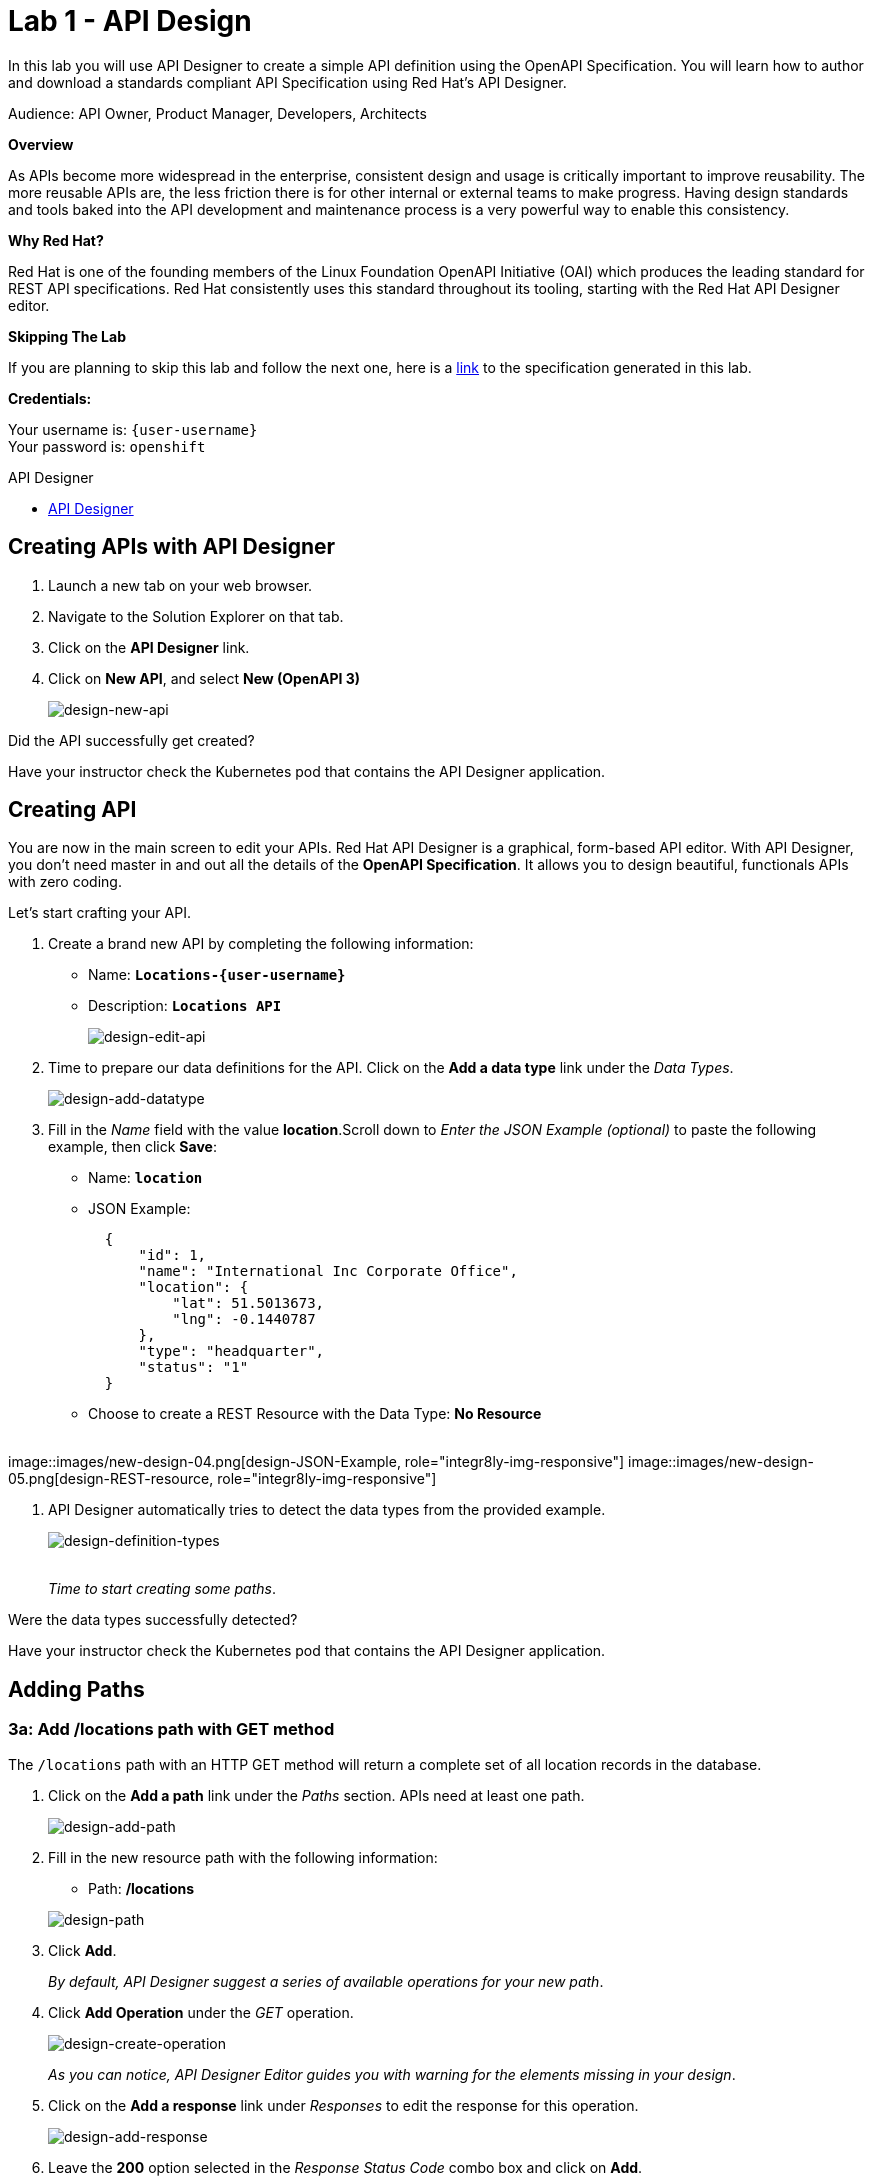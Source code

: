:walkthrough: Create an OpenAPI Specification using Apicurio Studio
:apicurio-studio-url: https://apicurito-ui-apicurito.{openshift-app-host}
:next-lab-url: https://tutorial-web-app-webapp.{openshift-app-host}/tutorial/dayinthelife-integration.git-citizen-integrator-track-lab02/
:user-password: openshift

ifdef::env-github[]
:next-lab-url: ../lab02/walkthrough.adoc
endif::[]

[id='api-design']
= Lab 1 - API Design

In this lab you will use API Designer to create a simple API definition using the OpenAPI Specification. You will learn how to author and download a standards compliant API Specification using Red Hat's API Designer.

Audience: API Owner, Product Manager, Developers, Architects

*Overview*

As APIs become more widespread in the enterprise, consistent design and usage is critically important to improve reusability. The more reusable APIs are, the less friction there is for other internal or external teams to make progress. Having design standards and tools baked into the API development and maintenance process is a very powerful way to enable this consistency.

*Why Red Hat?*

Red Hat is one of the founding members of the Linux Foundation OpenAPI Initiative (OAI) which produces the leading standard for REST API specifications. Red Hat consistently uses this standard throughout its tooling, starting with the Red Hat API Designer editor.

*Skipping The Lab*

If you are planning to skip this lab and follow the next one, here is a https://github.com/RedHatWorkshops/dayinthelife-integration/tree/master/docs/labs/citizen-integrator-track/resources[link] to the specification generated in this lab.

*Credentials:*

Your username is: `{user-username}` +
Your password is: `{user-password}`

[type=walkthroughResource]
.API Designer
****
* link:{apicurio-studio-url}[API Designer, window="_blank"]
****

[time=2]
[id="creating-apis-with-apicurio-studio"]
== Creating APIs with API Designer

. Launch a new tab on your web browser.
. Navigate to the Solution Explorer on that tab.
. Click on the *API Designer* link.


. Click on *New API*, and select *New (OpenAPI 3)*
+
image::images/new-design-01.png[design-new-api, role="integr8ly-img-responsive"]

[type=verification]
Did the API successfully get created?

[type=verificationFail]
Have your instructor check the Kubernetes pod that contains the API Designer application.

[time=2]
[id="editing-apis"]
== Creating API

You are now in the main screen to edit your APIs. Red Hat API Designer is a graphical, form-based API editor. With API Designer, you don't need master in and out all the details of the *OpenAPI Specification*. It allows you to design beautiful, functionals APIs with zero coding.

Let's start crafting your API.

. Create a brand new API by completing the following information:
 ** Name: *`Locations-{user-username}`*
 ** Description: *`Locations API`*
+
image::images/new-design-02.png[design-edit-api, role="integr8ly-img-responsive"]


. Time to prepare our data definitions for the API. Click on the *Add a data type* link under the _Data Types_.
+
image::images/new-design-03.png[design-add-datatype, role="integr8ly-img-responsive"]

. Fill in the _Name_ field with the value *location*.Scroll down to _Enter the JSON Example (optional)_ to paste the following example, then click *Save*:
 ** Name: *`location`*
 ** JSON Example:
+
[source,bash]
----
  {
      "id": 1,
      "name": "International Inc Corporate Office",
      "location": {
          "lat": 51.5013673,
          "lng": -0.1440787
      },
      "type": "headquarter",
      "status": "1"
  }
----

 ** Choose to create a REST Resource with the Data Type: *No Resource*

{empty} +
image::images/new-design-04.png[design-JSON-Example, role="integr8ly-img-responsive"]
image::images/new-design-05.png[design-REST-resource, role="integr8ly-img-responsive"]

. API Designer automatically tries to detect the data types from the provided example.
+
image::images/new-design-06.png[design-definition-types, role="integr8ly-img-responsive"]
{empty} +
_Time to start creating some paths_.

[type=verification]
Were the data types successfully detected?

[type=verificationFail]
Have your instructor check the Kubernetes pod that contains the API Designer application.

[time=2]
[id="adding-paths"]
== Adding Paths

=== 3a: Add /locations path with GET method

The `/locations` path with an HTTP GET method will return a complete set of all location records in the database.

. Click on the *Add a path* link under the _Paths_ section. APIs need at least one path.
+
image::images/new-design-07.png[design-add-path, role="integr8ly-img-responsive"]

. Fill in the new resource path with the following information:
 ** Path: */locations*

+
image::images/new-design-08.png[design-path, role="integr8ly-img-responsive"]
. Click *Add*.
+
_By default, API Designer suggest a series of available operations for your new path_.

. Click *Add Operation* under the _GET_ operation.
+
image::images/new-design-09.png[design-create-operation, role="integr8ly-img-responsive"]
+
_As you can notice, API Designer Editor guides you with warning for the elements missing in your design_.

. Click on the *Add a response* link under _Responses_ to edit the response for this operation.
+
image::images/new-design-10.png[design-add-response, role="integr8ly-img-responsive"]

. Leave the *200* option selected in the  _Response Status Code_ combo box and click on *Add*.
+
image::images/new-design-11.png[design-add-response-code, role="integr8ly-img-responsive"]

. Click the *Add Media Type* button.
+
image::images/new-design-12.png[design-edit-response, role="integr8ly-img-responsive"]

. Click on the _Add_ button to accept *application/json* as the Media Type.
+
image::images/new-design-13.png[design-location-type, role="integr8ly-img-responsive"]

. Click on the _Type_ dropdown and select *Array* and *location*.
+
image::images/new-design-14.png[design-location-type, role="integr8ly-img-responsive"]

. Click on the *No Examples defined* tab and click on *Add an example* link to add a Response Example.
+
_This will be useful to mock your API in the next lab_.
+
image::images/new-design-15.png[design-add-example, role="integr8ly-img-responsive"]

. Fill in the information for your response example:
 ** Name: *`all`*
 ** Example:
+
[source,bash]
----
  [
      {
          "id": 1,
          "name": "International Inc Corporate Office",
          "location": {
              "lat": 51.5013673,
              "lng": -0.1440787
          },
          "type": "headquarter",
          "status": "1"
      },
      {
          "id": 2,
          "name": "International Inc North America",
          "location": {
              "lat": 40.6976701,
              "lng": -74.259876
          },
          "type": "office",
          "status": "1"
      },
      {
          "id": 3,
          "name": "International Inc France",
          "location": {
              "lat": 48.859,
              "lng": 2.2069746
          },
          "type": "office",
          "status": "1"
      }
  ]
----

+
image::images/new-design-16.png[design-response-example, role="integr8ly-img-responsive"]
. Click on edit button for _Description_ message, and enter `Returns an array of location records` as the description.  Click the check-mark button to accept the description.
+
image::images/new-design-17.png[design-response-example, role="integr8ly-img-responsive"]


[type=verification]
Were the HTTP Response, `path` parameter and `GET` operation created successfully?

[type=verificationFail]
Have your instructor check the Kubernetes pod that contains the API Designer application.


=== 3b: Add /locations/{id} path with GET method

The `+/locations/{id}+` path will return a single location record based on a single `id` parameter, passed via the URL.

. Now we need to create another path.  Click on the `+` symbol to add a new path, then enter `+/locations/{id}+` for the *Path* property.  Click *Add*.
+
image::images/new-design-18.png[design-location-type, role="integr8ly-img-responsive"]

. Scroll over the `id` _Path Parameter_ value, then click the *Create* button.
+
image::images/new-design-19.png[design-location-type, role="integr8ly-img-responsive"]

. Click the drop-down arrow, then update the `id` Path Parameter by selecting `Integer` as the *Type* and `32-Bit Integer` as the sub-type.
+
image::images/new-design-20.png[design-location-type, role="integr8ly-img-responsive"]

. Click on the `Add Operation` button underneath *GET*, then click the green *GET* button.
+
image::images/new-design-21.png[design-location-type, role="integr8ly-img-responsive"]

. Click on the *Add a response* link under _Responses_ to edit the response for this operation.
+
image::images/new-design-22.png[design-add-response, role="integr8ly-img-responsive"]

. Leave the *200* option selected in the  _Response Status Code_ combo box and click on *Add*.
+
image::images/new-design-11.png[design-add-response-code, role="integr8ly-img-responsive"]

. Click the *Add Media Type* button.
+
image::images/new-design-23.png[design-edit-response, role="integr8ly-img-responsive"]

. Click on the _Add_ button to accept *application/json* as the Media Type.
+
image::images/new-design-13.png[design-location-type, role="integr8ly-img-responsive"]

. Click on the _Type_ dropdown and select *location*.
+
image::images/new-design-24.png[design-location-type, role="integr8ly-img-responsive"]

. Click on edit next to _No description_ message, and enter `Returns a single location record` as the description.  Click the check-mark button to accept the description.
+
image::images/new-design-25.png[design-response-example, role="integr8ly-img-responsive"]

[type=verification]
Was the path created successfully?

[type=verificationFail]
Try to redo this section, if any problem persists have your instructor check the Kubernetes pod that contains the API Designer application.


[time=2]
[id="download-api-definition"]
== Download the API definition

. Click the *Locations-{user-username}* *Save As YAML* link to download the API spcification.
+
image::images/new-design-26.png[design-download-yaml, role="integr8ly-img-responsive"]

. This will start the download of your API definition file. _It could take a few seconds to start the download_. *Save* it to your local disk drive.
. You can open the file with any text editor. Take a look at the source file. Everything is there.
+
image::images/new-design-27.png[design-api-source, role="integr8ly-img-responsive"]

[type=verification]
Was the source file created successfully?

[type=verificationFail]
Try to redo this section, if any problem persists have your instructor check the Kubernetes pod that contains the API Designer application.

{empty} +

_Congratulations!_ You have created your first API definition based on the OpenAPI Specification  using Red Hat's API Designer. Don't lose track of the file, you will use this definition for your next lab.

[time=1]
[id="step-beyond"]
== Steps Beyond

So, you want more? Did you notice the link *source* when editing the _Paths_ or the _Definitions_? Get back to the API editor and follow the link. What do you see? API Designer lets you follow the form-based editor or go one step beyond and also lets you direct edit the source of your API definition.

[time=1]
[id="summary"]
== Summary

In this lab you used API Designer to create a simple API definition using the OpenAPI Specification. You learned how to author and download a standards compliant API Specification using Red Hat's API Designer.

You can now proceed to `Lab 2`.

[time=5]
[id="further-reading"]
== Notes and Further Reading

* API Designer
** https://access.redhat.com/documentation/en-us/red_hat_integration/2020-q2/html/getting_started_with_apis_in_red_hat_integration/index[API Designer]
* Apicurio
 ** https://www.apicur.io[Webpage]
 ** https://www.apicur.io/roadmap/[Roadmap]
* OpenAPI
 ** https://www.openapis.org/[OpenAPI Initiative]
 ** https://github.com/OAI/OpenAPI-Specification/blob/master/versions/3.0.2.md[OpenAPI Specification 3.0.2]
